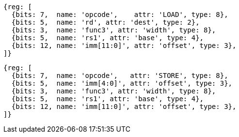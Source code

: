 //## 2.6 Load and Store Instructions

[wavedrom, ,]
....
{reg: [
  {bits: 7,  name: 'opcode',    attr: 'LOAD', type: 8},
  {bits: 5,  name: 'rd', attr: 'dest', type: 2},
  {bits: 3,  name: 'func3', attr: 'width', type: 8},
  {bits: 5,  name: 'rs1', attr: 'base', type: 4},
  {bits: 12, name: 'imm[11:0]', attr: 'offset', type: 3},
]}
....

[wavedrom, ,]
....
{reg: [
  {bits: 7,  name: 'opcode',   attr: 'STORE', type: 8},
  {bits: 5,  name: 'imm[4:0]', attr: 'offset', type: 3},
  {bits: 3,  name: 'func3', attr: 'width', type: 8},
  {bits: 5,  name: 'rs1', attr: 'base', type: 4},
  {bits: 12, name: 'imm[11:0]', attr: 'offset', type: 3},
]}
....
